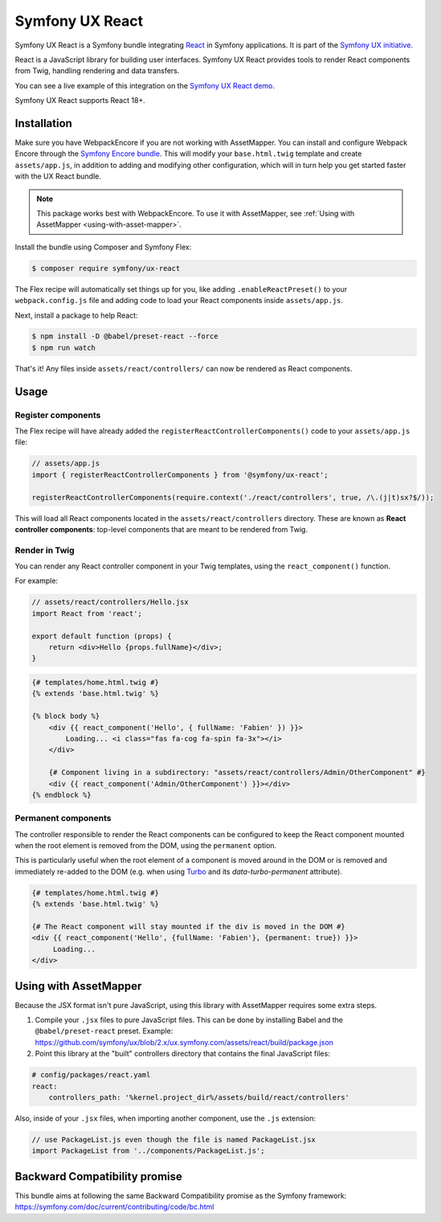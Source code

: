 Symfony UX React
================

Symfony UX React is a Symfony bundle integrating `React`_ in
Symfony applications. It is part of the `Symfony UX initiative`_.

React is a JavaScript library for building user interfaces.
Symfony UX React provides tools to render React components from Twig,
handling rendering and data transfers.

You can see a live example of this integration on the `Symfony UX React demo`_.

Symfony UX React supports React 18+.

Installation
------------
Make sure you have WebpackEncore if you are not working with AssetMapper. You can install and configure Webpack Encore through the `Symfony Encore bundle`_. This will modify your ``base.html.twig`` template and create ``assets/app.js``, in addition to adding and modifying other configuration, which will in turn help you get started faster with the UX React bundle.

.. note::

    This package works best with WebpackEncore. To use it with AssetMapper, see
    :ref:`Using with AssetMapper <using-with-asset-mapper>`.

Install the bundle using Composer and Symfony Flex:

.. code-block:: terminal

    $ composer require symfony/ux-react

The Flex recipe will automatically set things up for you, like adding
``.enableReactPreset()`` to your ``webpack.config.js`` file and adding code
to load your React components inside ``assets/app.js``.

Next, install a package to help React:

.. code-block:: terminal

    $ npm install -D @babel/preset-react --force
    $ npm run watch

That's it! Any files inside ``assets/react/controllers/`` can now be rendered as
React components.

Usage
-----

Register components
~~~~~~~~~~~~~~~~~~~

The Flex recipe will have already added the ``registerReactControllerComponents()``
code to your ``assets/app.js`` file:

.. code-block:: javascript

    // assets/app.js
    import { registerReactControllerComponents } from '@symfony/ux-react';

    registerReactControllerComponents(require.context('./react/controllers', true, /\.(j|t)sx?$/));

This will load all React components located in the ``assets/react/controllers``
directory. These are known as **React controller components**: top-level
components that are meant to be rendered from Twig.

Render in Twig
~~~~~~~~~~~~~~

You can render any React controller component in your Twig templates, using the
``react_component()`` function.

For example:

.. code-block:: javascript

    // assets/react/controllers/Hello.jsx
    import React from 'react';

    export default function (props) {
        return <div>Hello {props.fullName}</div>;
    }

.. code-block:: html+twig

    {# templates/home.html.twig #}
    {% extends 'base.html.twig' %}

    {% block body %}
        <div {{ react_component('Hello', { fullName: 'Fabien' }) }}>
            Loading... <i class="fas fa-cog fa-spin fa-3x"></i>
        </div>

        {# Component living in a subdirectory: "assets/react/controllers/Admin/OtherComponent" #}
        <div {{ react_component('Admin/OtherComponent') }}></div>
    {% endblock %}

Permanent components
~~~~~~~~~~~~~~~~~~~~

.. versionadded:: 2.21

    The ability to mark a component ``permanent`` was added in UX React 2.21.

The controller responsible to render the React components can be configured
to keep the React component mounted when the root element is removed from 
the DOM, using the ``permanent`` option.

This is particularly useful when the root element of a component is moved around
in the DOM  or is removed and immediately re-added to the DOM (e.g. when using 
`Turbo`_ and its `data-turbo-permanent` attribute).

.. code-block:: html+twig

    {# templates/home.html.twig #}
    {% extends 'base.html.twig' %}
    
    {# The React component will stay mounted if the div is moved in the DOM #}
    <div {{ react_component('Hello', {fullName: 'Fabien'}, {permanent: true}) }}>
         Loading...  
    </div>

.. _using-with-asset-mapper:

Using with AssetMapper
----------------------

Because the JSX format isn't pure JavaScript, using this library with AssetMapper
requires some extra steps.

#. Compile your ``.jsx`` files to pure JavaScript files. This can be done by
   installing Babel and the ``@babel/preset-react`` preset. Example:
   https://github.com/symfony/ux/blob/2.x/ux.symfony.com/assets/react/build/package.json

#. Point this library at the "built" controllers directory that contains the final
   JavaScript files:

.. code-block:: yaml

    # config/packages/react.yaml
    react:
        controllers_path: '%kernel.project_dir%/assets/build/react/controllers'

Also, inside of your ``.jsx`` files, when importing another component, use the
``.js`` extension:

.. code-block:: javascript

    // use PackageList.js even though the file is named PackageList.jsx
    import PackageList from '../components/PackageList.js';

Backward Compatibility promise
------------------------------

This bundle aims at following the same Backward Compatibility promise as
the Symfony framework:
https://symfony.com/doc/current/contributing/code/bc.html

.. _`React`: https://reactjs.org/
.. _`Symfony UX initiative`: https://ux.symfony.com/
.. _`Symfony UX React demo`: https://ux.symfony.com/react
.. _`Turbo`: https://turbo.hotwire.dev/
.. _`Symfony Encore bundle`: https://symfony.com/doc/current/frontend/encore/installation.html
